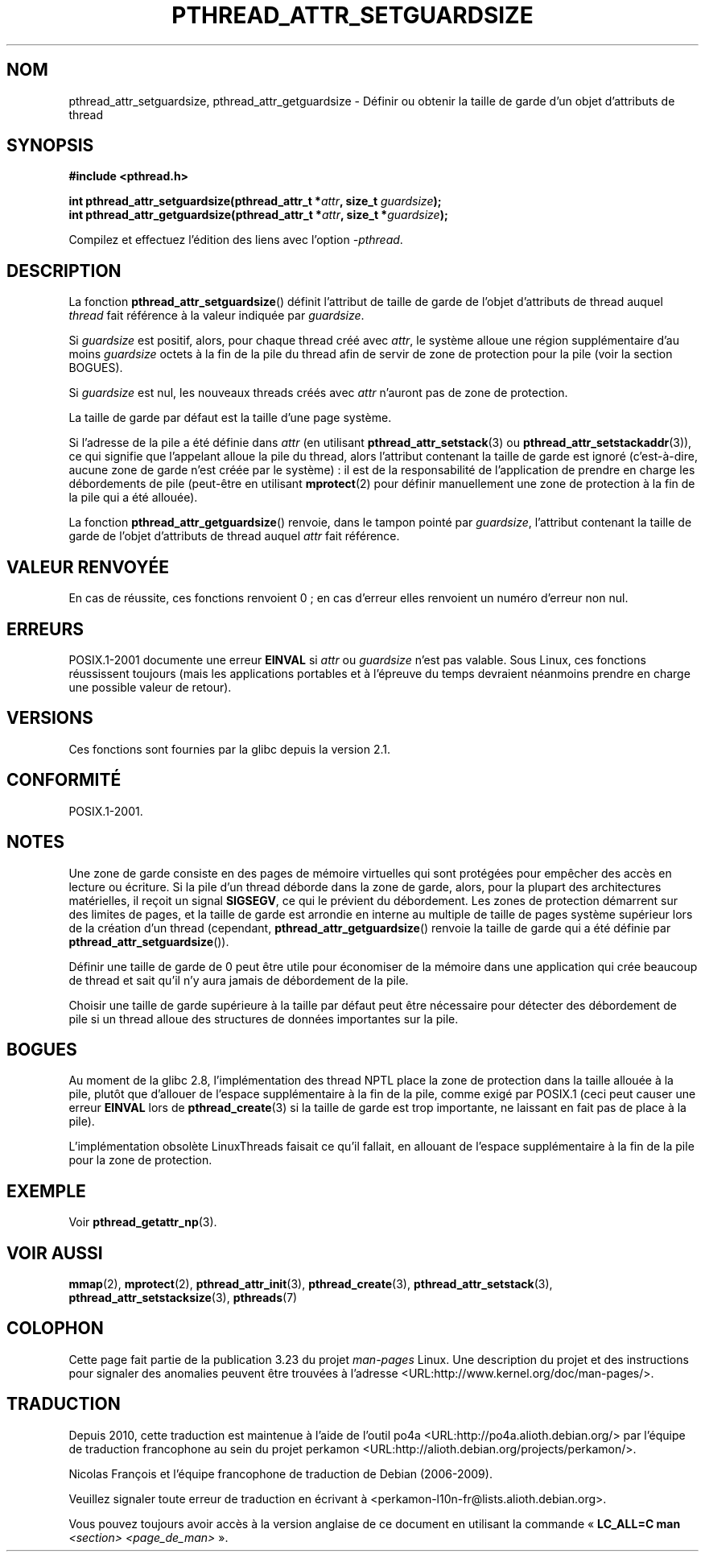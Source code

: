 .\" Copyright (c) 2008 Linux Foundation, written by Michael Kerrisk
.\"     <mtk.manpages@gmail.com>
.\"
.\" Permission is granted to make and distribute verbatim copies of this
.\" manual provided the copyright notice and this permission notice are
.\" preserved on all copies.
.\"
.\" Permission is granted to copy and distribute modified versions of this
.\" manual under the conditions for verbatim copying, provided that the
.\" entire resulting derived work is distributed under the terms of a
.\" permission notice identical to this one.
.\"
.\" Since the Linux kernel and libraries are constantly changing, this
.\" manual page may be incorrect or out-of-date.  The author(s) assume no
.\" responsibility for errors or omissions, or for damages resulting from
.\" the use of the information contained herein.  The author(s) may not
.\" have taken the same level of care in the production of this manual,
.\" which is licensed free of charge, as they might when working
.\" professionally.
.\"
.\" Formatted or processed versions of this manual, if unaccompanied by
.\" the source, must acknowledge the copyright and authors of this work.
.\"
.\"*******************************************************************
.\"
.\" This file was generated with po4a. Translate the source file.
.\"
.\"*******************************************************************
.TH PTHREAD_ATTR_SETGUARDSIZE 3 "24 octobre 2008" Linux "Manuel du programmeur Linux"
.SH NOM
pthread_attr_setguardsize, pthread_attr_getguardsize \- Définir ou obtenir la
taille de garde d'un objet d'attributs de thread
.SH SYNOPSIS
.nf
\fB#include <pthread.h>\fP

\fBint pthread_attr_setguardsize(pthread_attr_t *\fP\fIattr\fP\fB, size_t \fP\fIguardsize\fP\fB);\fP
\fBint pthread_attr_getguardsize(pthread_attr_t *\fP\fIattr\fP\fB, size_t *\fP\fIguardsize\fP\fB);\fP
.sp
Compilez et effectuez l'édition des liens avec l'option \fI\-pthread\fP.
.SH DESCRIPTION
La fonction \fBpthread_attr_setguardsize\fP() définit l'attribut de taille de
garde de l'objet d'attributs de thread auquel \fIthread\fP fait référence à la
valeur indiquée par \fIguardsize\fP.

Si \fIguardsize\fP est positif, alors, pour chaque thread créé avec \fIattr\fP, le
système alloue une région supplémentaire d'au moins \fIguardsize\fP octets à la
fin de la pile du thread afin de servir de zone de protection pour la pile
(voir la section BOGUES).

Si \fIguardsize\fP est nul, les nouveaux threads créés avec \fIattr\fP n'auront
pas de zone de protection.

La taille de garde par défaut est la taille d'une page système.

Si l'adresse de la pile a été définie dans \fIattr\fP (en utilisant
\fBpthread_attr_setstack\fP(3) ou \fBpthread_attr_setstackaddr\fP(3)), ce qui
signifie que l'appelant alloue la pile du thread, alors l'attribut contenant
la taille de garde est ignoré (c'est\-à\-dire, aucune zone de garde n'est
créée par le système)\ : il est de la responsabilité de l'application de
prendre en charge les débordements de pile (peut\-être en utilisant
\fBmprotect\fP(2) pour définir manuellement une zone de protection à la fin de
la pile qui a été allouée).

La fonction \fBpthread_attr_getguardsize\fP() renvoie, dans le tampon pointé
par \fIguardsize\fP, l'attribut contenant la taille de garde de l'objet
d'attributs de thread auquel \fIattr\fP fait référence.
.SH "VALEUR RENVOYÉE"
En cas de réussite, ces fonctions renvoient 0\ ; en cas d'erreur elles
renvoient un numéro d'erreur non nul.
.SH ERREURS
POSIX.1\-2001 documente une erreur \fBEINVAL\fP si \fIattr\fP ou \fIguardsize\fP n'est
pas valable. Sous Linux, ces fonctions réussissent toujours (mais les
applications portables et à l'épreuve du temps devraient néanmoins prendre
en charge une possible valeur de retour).
.SH VERSIONS
Ces fonctions sont fournies par la glibc depuis la version\ 2.1.
.SH CONFORMITÉ
POSIX.1\-2001.
.SH NOTES
Une zone de garde consiste en des pages de mémoire virtuelles qui sont
protégées pour empêcher des accès en lecture ou écriture. Si la pile d'un
thread déborde dans la zone de garde, alors, pour la plupart des
architectures matérielles, il reçoit un signal \fBSIGSEGV\fP, ce qui le
prévient du débordement. Les zones de protection démarrent sur des limites
de pages, et la taille de garde est arrondie en interne au multiple de
taille de pages système supérieur lors de la création d'un thread
(cependant, \fBpthread_attr_getguardsize\fP() renvoie la taille de garde qui a
été définie par \fBpthread_attr_setguardsize\fP()).

Définir une taille de garde de 0 peut être utile pour économiser de la
mémoire dans une application qui crée beaucoup de thread et sait qu'il n'y
aura jamais de débordement de la pile.

Choisir une taille de garde supérieure à la taille par défaut peut être
nécessaire pour détecter des débordement de pile si un thread alloue des
structures de données importantes sur la pile.
.SH BOGUES
Au moment de la glibc 2.8, l'implémentation des thread NPTL place la zone de
protection dans la taille allouée à la pile, plutôt que d'allouer de
l'espace supplémentaire à la fin de la pile, comme exigé par POSIX.1 (ceci
peut causer une erreur \fBEINVAL\fP lors de \fBpthread_create\fP(3) si la taille
de garde est trop importante, ne laissant en fait pas de place à la pile).

.\" glibc includes the guardsize within the allocated stack size,
.\" which looks pretty clearly to be in violation of POSIX.
.\"
.\" Filed bug, 22 Oct 2008:
.\" http://sources.redhat.com/bugzilla/show_bug.cgi?id=6973
.\"
.\" Older reports:
.\" https//bugzilla.redhat.com/show_bug.cgi?id=435337
.\" Reportedly, LinuxThreads did the right thing, allocating
.\" extra space at the end of the stack:
.\" http://sourceware.org/ml/libc-alpha/2008-05/msg00086.html
L'implémentation obsolète LinuxThreads faisait ce qu'il fallait, en allouant
de l'espace supplémentaire à la fin de la pile pour la zone de protection.
.SH EXEMPLE
Voir \fBpthread_getattr_np\fP(3).
.SH "VOIR AUSSI"
\fBmmap\fP(2), \fBmprotect\fP(2), \fBpthread_attr_init\fP(3), \fBpthread_create\fP(3),
\fBpthread_attr_setstack\fP(3), \fBpthread_attr_setstacksize\fP(3), \fBpthreads\fP(7)
.SH COLOPHON
Cette page fait partie de la publication 3.23 du projet \fIman\-pages\fP
Linux. Une description du projet et des instructions pour signaler des
anomalies peuvent être trouvées à l'adresse
<URL:http://www.kernel.org/doc/man\-pages/>.
.SH TRADUCTION
Depuis 2010, cette traduction est maintenue à l'aide de l'outil
po4a <URL:http://po4a.alioth.debian.org/> par l'équipe de
traduction francophone au sein du projet perkamon
<URL:http://alioth.debian.org/projects/perkamon/>.
.PP
Nicolas François et l'équipe francophone de traduction de Debian\ (2006-2009).
.PP
Veuillez signaler toute erreur de traduction en écrivant à
<perkamon\-l10n\-fr@lists.alioth.debian.org>.
.PP
Vous pouvez toujours avoir accès à la version anglaise de ce document en
utilisant la commande
«\ \fBLC_ALL=C\ man\fR \fI<section>\fR\ \fI<page_de_man>\fR\ ».
